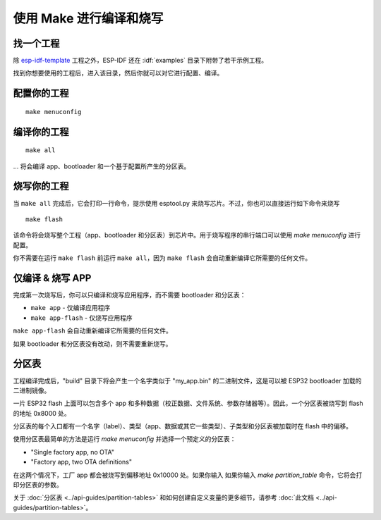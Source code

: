 使用 Make 进行编译和烧写
=========================


找一个工程
-----------------

除 `esp-idf-template <https://github.com/espressif/esp-idf-template>`_ 工程之外，ESP-IDF 还在 :idf:`examples` 目录下附带了若干示例工程。

找到你想要使用的工程后，进入该目录，然后你就可以对它进行配置、编译。

配置你的工程
------------------------

::

    make menuconfig


编译你的工程
----------------------

::

    make all

... 将会编译 app、bootloader 和一个基于配置所产生的分区表。


烧写你的工程
---------------------

当 ``make all`` 完成后，它会打印一行命令，提示使用 esptool.py 来烧写芯片。不过，你也可以直接运行如下命令来烧写 ::

    make flash

该命令将会烧写整个工程（app、bootloader 和分区表）到芯片中。用于烧写程序的串行端口可以使用 `make menuconfig` 进行配置。

你不需要在运行 ``make flash`` 前运行 ``make all``，因为 ``make flash`` 会自动重新编译它所需要的任何文件。


仅编译 & 烧写 APP
---------------------------------

完成第一次烧写后，你可以只编译和烧写应用程序，而不需要 bootloader 和分区表：

* ``make app`` - 仅编译应用程序
* ``make app-flash`` - 仅烧写应用程序

``make app-flash`` 会自动重新编译它所需要的任何文件。

如果 bootloader 和分区表没有改动，则不需要重新烧写。

分区表
-------------------

工程编译完成后，"build" 目录下将会产生一个名字类似于 "my_app.bin" 的二进制文件，这是可以被 ESP32 bootloader 加载的二进制镜像。

一片 ESP32 flash 上面可以包含多个 app 和多种数据（校正数据、文件系统、参数存储器等）。因此，一个分区表被烧写到 flash 的地址 0x8000 处。

分区表的每个入口都有一个名字（label）、类型（app、数据或其它一些类型）、子类型和分区表被加载时在 flash 中的偏移。

使用分区表最简单的方法是运行 `make menuconfig` 并选择一个预定义的分区表：

* "Single factory app, no OTA"
* "Factory app, two OTA definitions"

在这两个情况下，工厂 app 都会被烧写到偏移地址 0x10000 处。如果你输入 如果你输入 `make partition_table` 命令，它将会打印分区表的参数。

关于 :doc:`分区表 <../api-guides/partition-tables>` 和如何创建自定义变量的更多细节，请参考 :doc:`此文档 <../api-guides/partition-tables>`。

